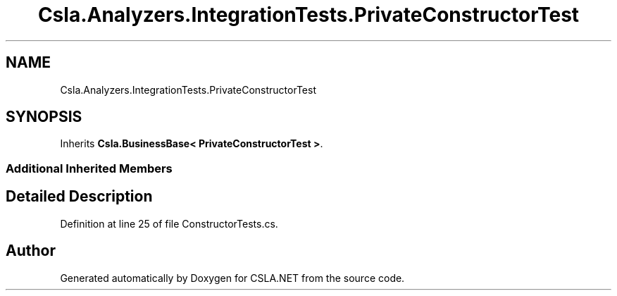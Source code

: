 .TH "Csla.Analyzers.IntegrationTests.PrivateConstructorTest" 3 "Wed Jul 21 2021" "Version 5.4.2" "CSLA.NET" \" -*- nroff -*-
.ad l
.nh
.SH NAME
Csla.Analyzers.IntegrationTests.PrivateConstructorTest
.SH SYNOPSIS
.br
.PP
.PP
Inherits \fBCsla\&.BusinessBase< PrivateConstructorTest >\fP\&.
.SS "Additional Inherited Members"
.SH "Detailed Description"
.PP 
Definition at line 25 of file ConstructorTests\&.cs\&.

.SH "Author"
.PP 
Generated automatically by Doxygen for CSLA\&.NET from the source code\&.
